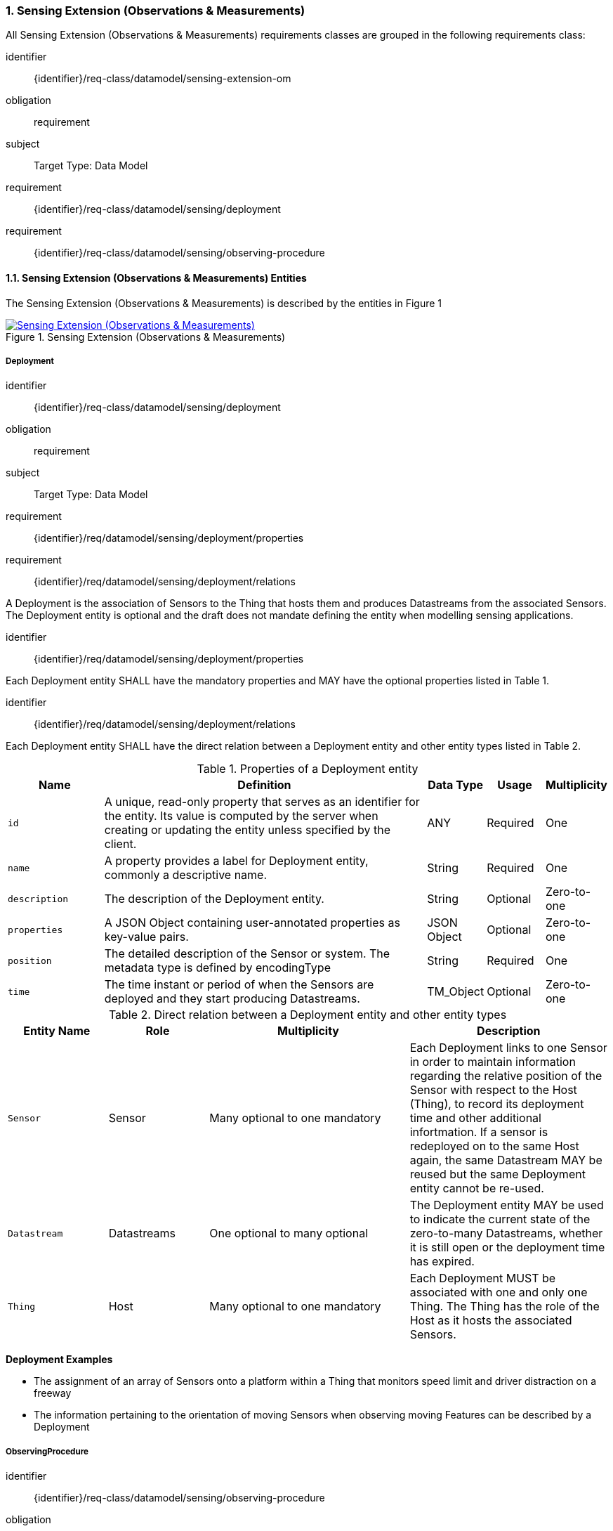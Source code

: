 :sectnums: |,all|
:sectanchors:
[[sensing-OM-extension]]
=== Sensing Extension (Observations & Measurements)

All Sensing Extension (Observations & Measurements) requirements classes are grouped in the following requirements class:

[requirements_class]
====
[%metadata]
identifier:: {identifier}/req-class/datamodel/sensing-extension-om
obligation:: requirement
subject:: Target Type: Data Model
requirement:: {identifier}/req-class/datamodel/sensing/deployment
requirement:: {identifier}/req-class/datamodel/sensing/observing-procedure
====

[[sensing-entities-om-extn]]
==== Sensing Extension (Observations & Measurements) Entities

The Sensing Extension (Observations & Measurements) is described by the entities in Figure {counter:figure-num}
[#img-sta-extn,link=images/GRP0002.png, reftext='{figure-caption} {counter:figure-num}', title='Sensing Extension (Observations & Measurements)']
image::images/GRP0002.png["Sensing Extension (Observations & Measurements)", align="center"]

[[deployment]]
===== Deployment

[requirements_class]
====
[%metadata]
identifier:: {identifier}/req-class/datamodel/sensing/deployment
obligation:: requirement
subject:: Target Type: Data Model
requirement:: {identifier}/req/datamodel/sensing/deployment/properties
requirement:: {identifier}/req/datamodel/sensing/deployment/relations
====

A Deployment is the association of Sensors to the Thing that hosts them and produces Datastreams from the associated Sensors.
The Deployment entity is optional and the draft does not mandate defining the entity when modelling sensing applications.


[requirement]
====
[%metadata]
identifier:: {identifier}/req/datamodel/sensing/deployment/properties

Each Deployment entity SHALL have the mandatory properties and MAY have the optional properties listed in Table {counter:table-num}.
====


[requirement]
====
[%metadata]
identifier:: {identifier}/req/datamodel/sensing/deployment/relations

Each Deployment entity SHALL have the direct relation between a Deployment entity and other entity types listed in Table {counter:table-num}.
====

[#deployment-properties,reftext='{table-caption} {counter:table-num}']
.Properties of a Deployment entity
[width="100%",cols="5,17,3,3,3",options="header"]
|====
| *Name*
| *Definition*
| *Data Type* | *Usage*  | *Multiplicity*

| `id`
| A unique, read-only property that serves as an identifier for the entity.
Its value is computed by the server when creating or updating the entity unless specified by the client.
| ANY         | Required | One

| `name`
| A property provides a label for Deployment entity, commonly a descriptive name.
| String      | Required | One

| `description`
| The description of the Deployment entity.
| String      | Optional | Zero-to-one

| `properties`
| A JSON Object containing user-annotated properties as key-value pairs.
| JSON Object | Optional | Zero-to-one

| `position`
| The detailed description of the Sensor or system.
The metadata type is defined by encodingType
| String      | Required | One

| `time`
| The time instant or period of when the Sensors are deployed and they start producing Datastreams.
| TM_Object   | Optional | Zero-to-one         
|====


[#deployment-relations,reftext='{table-caption} {counter:table-num}']
.Direct relation between a Deployment entity and other entity types
[width="100%",cols="5,5,10,10",options="header"]
|====
| *Entity Name* | *Role*      | *Multiplicity*
| *Description*

| `Sensor`      | Sensor      | Many optional to one mandatory
| Each Deployment links to one Sensor in order to maintain information regarding the relative position of the Sensor with respect to the Host (Thing), to record its deployment time and other additional infortmation.
If a sensor is redeployed on to the same Host again, the same Datastream MAY be reused but the same Deployment entity cannot be re-used.

| `Datastream`  | Datastreams | One optional to many optional
| The Deployment entity MAY be used to indicate the current state of the zero-to-many Datastreams, whether it is still open or the deployment time has expired.

| `Thing`       | Host        | Many optional to one mandatory
| Each Deployment MUST be associated with one and only one Thing.
The Thing has the role of the Host as it hosts the associated Sensors.
|====


[example%unnumbered]
====
*Deployment Examples*

- The assignment of an array of Sensors onto a platform within a Thing that monitors speed limit and driver distraction on a freeway
- The information pertaining to the orientation of moving Sensors when observing moving Features can be described by a Deployment
====


[[observingprocedure]]
===== ObservingProcedure

[requirements_class]
====
[%metadata]
identifier:: {identifier}/req-class/datamodel/sensing/observing-procedure
obligation:: requirement
subject:: Target Type: Data Model
requirement:: {identifier}/req/datamodel/sensing/observing-procedure/properties
requirement:: {identifier}/req/datamodel/sensing/observing-procedure/relations
====


[requirement]
====
[%metadata]
identifier:: {identifier}/req/datamodel/sensing/observing-procedure/properties

Each ObservingProcedure entity SHALL have the mandatory properties and MAY have the optional properties listed in Table {counter:table-num}.
====


[requirement]
====
[%metadata]
identifier:: {identifier}/req/datamodel/sensing/observing-procedure/relations

Each ObservingProcedure entity SHALL have the direct relation between an ObservingProcedure entity and other entity types listed in Table {counter:table-num}.
====


[#observing-procedure-properties,reftext='{table-caption} {counter:table-num}']
.Properties of an ObservingProcedure entity
[width="100%",cols="5,17,3,3,3",options="header"]
|====
| *Name*
| *Definition*
| *Data Type* | *Usage*  | *Multiplicity*

| `id`
| A unique, read-only property that serves as an identifier for the entity.
Its value is computed by the server when creating or updating the entity unless specified by the client
| ANY         | Required | One

| `name`
| A property provides a label for ObservingProcedure  entity, commonly a descriptive name.
| String      | Required | One

| `definition`
| The URI of the ObservingProcedure.
Dereferencing this URI SHOULD result in a representation of the definition of the ObservingProcedure.
| URI         | Optional | Zero-to-one

| `description`
| A description about the ObservingProcedure
| String      | Optional | Zero-to-one

| `properties`
| A JSON Object containing user-annotated properties as key-value pairs
| JSON Object | Optional | Zero-to-one
|====


[#observing-procedure-relations,reftext='{table-caption} {counter:table-num}']
.Direct relation between an ObservingProcedure entity and other entity types
[width="100%",cols="5,5,10,10a",options="header"]
|====
| *Entity Name*      | *Role*             | *Multiplicity*
| *Description*

| `Datastream`       | Datastreams        | One mandatory to many optional
| The ObservingProcedure can be shared by multiple Datastreams.

The Datastreams can also be partitioned by the multiple ObservingProcedures used by the same Sensor for the same ObservedProperty

| `ObservedProperty` | ObservedProperties | Many optional to many mandatory
| ObservingProcedure MAY be reused for observing one-to-many ObservedProperties

| `Sensor`           | Sensors            | Many optional to many optional
| A Sensor MAY measure an ObservedProperty using zero-to-many ObservingProcedures
|====
